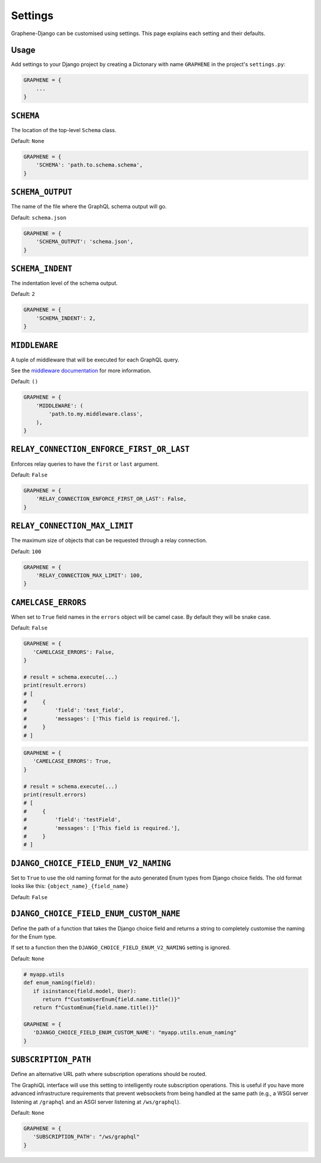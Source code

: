 Settings
========

Graphene-Django can be customised using settings. This page explains each setting and their defaults.

Usage
-----

Add settings to your Django project by creating a Dictonary with name ``GRAPHENE`` in the project's ``settings.py``:

.. code:: python

    GRAPHENE = {
        ...
    }


``SCHEMA``
----------

The location of the top-level ``Schema`` class.

Default: ``None``

.. code:: python

    GRAPHENE = {
        'SCHEMA': 'path.to.schema.schema',
    }


``SCHEMA_OUTPUT``
-----------------

The name of the file where the GraphQL schema output will go.

Default: ``schema.json``

.. code:: python

    GRAPHENE = {
        'SCHEMA_OUTPUT': 'schema.json',
    }


``SCHEMA_INDENT``
-----------------

The indentation level of the schema output.

Default: ``2``

.. code:: python

    GRAPHENE = {
        'SCHEMA_INDENT': 2,
    }


``MIDDLEWARE``
--------------

A tuple of middleware that will be executed for each GraphQL query.

See the `middleware documentation <https://docs.graphene-python.org/en/latest/execution/middleware/>`__ for more information.

Default: ``()``

.. code:: python

    GRAPHENE = {
        'MIDDLEWARE': (
            'path.to.my.middleware.class',
        ),
    }


``RELAY_CONNECTION_ENFORCE_FIRST_OR_LAST``
------------------------------------------

Enforces relay queries to have the ``first`` or ``last`` argument.

Default: ``False``

.. code:: python

    GRAPHENE = {
        'RELAY_CONNECTION_ENFORCE_FIRST_OR_LAST': False,
    }


``RELAY_CONNECTION_MAX_LIMIT``
------------------------------

The maximum size of objects that can be requested through a relay connection.

Default: ``100``

.. code:: python

    GRAPHENE = {
        'RELAY_CONNECTION_MAX_LIMIT': 100,
    }


``CAMELCASE_ERRORS``
--------------------

When set to ``True`` field names in the ``errors`` object will be camel case.
By default they will be snake case.

Default: ``False``

.. code:: python

   GRAPHENE = {
      'CAMELCASE_ERRORS': False,
   }

   # result = schema.execute(...)
   print(result.errors)
   # [
   #     {
   #         'field': 'test_field',
   #         'messages': ['This field is required.'],
   #     }
   # ]

.. code:: python

   GRAPHENE = {
      'CAMELCASE_ERRORS': True,
   }

   # result = schema.execute(...)
   print(result.errors)
   # [
   #     {
   #         'field': 'testField',
   #         'messages': ['This field is required.'],
   #     }
   # ]


``DJANGO_CHOICE_FIELD_ENUM_V2_NAMING``
--------------------------------------

Set to ``True`` to use the old naming format for the auto generated Enum types from Django choice fields. The old format looks like this: ``{object_name}_{field_name}``

Default: ``False``


``DJANGO_CHOICE_FIELD_ENUM_CUSTOM_NAME``
----------------------------------------

Define the path of a function that takes the Django choice field and returns a string to completely customise the naming for the Enum type.

If set to a function then the ``DJANGO_CHOICE_FIELD_ENUM_V2_NAMING`` setting is ignored.

Default: ``None``

.. code:: python

   # myapp.utils
   def enum_naming(field):
      if isinstance(field.model, User):
         return f"CustomUserEnum{field.name.title()}"
      return f"CustomEnum{field.name.title()}"

   GRAPHENE = {
      'DJANGO_CHOICE_FIELD_ENUM_CUSTOM_NAME': "myapp.utils.enum_naming"
   }


``SUBSCRIPTION_PATH``
---------------------

Define an alternative URL path where subscription operations should be routed.

The GraphiQL interface will use this setting to intelligently route subscription operations. This is useful if you have more advanced infrastructure requirements that prevent websockets from being handled at the same path (e.g., a WSGI server listening at ``/graphql`` and an ASGI server listening at ``/ws/graphql``).

Default: ``None``

.. code:: python

   GRAPHENE = {
      'SUBSCRIPTION_PATH': "/ws/graphql"
   }
